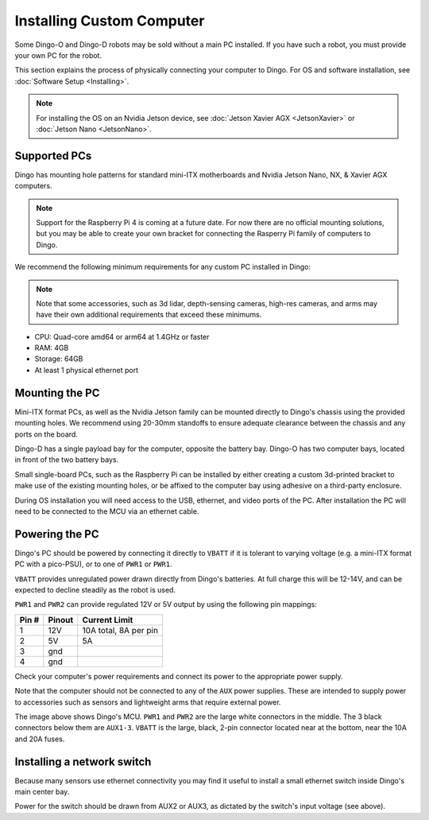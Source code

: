 Installing Custom Computer
===========================

Some Dingo-O and Dingo-D robots may be sold without a main PC installed.  If you have such a robot, you must provide
your own PC for the robot.

This section explains the process of physically connecting your computer to Dingo.  For OS and software installation,
see :doc:`Software Setup <Installing>`.

.. note::

  For installing the OS on an Nvidia Jetson device, see :doc:`Jetson Xavier AGX <JetsonXavier>` or
  :doc:`Jetson Nano <JetsonNano>`.


Supported PCs
--------------

Dingo has mounting hole patterns for standard mini-ITX motherboards and Nvidia Jetson Nano, NX, & Xavier AGX computers.

.. note::

  Support for the Raspberry Pi 4 is coming at a future date.  For now there are no official mounting solutions, but
  you may be able to create your own bracket for connecting the Rasperry Pi family of computers to Dingo.

We recommend the following minimum requirements for any custom PC installed in Dingo:

.. note::

  Note that some accessories, such as 3d lidar, depth-sensing cameras, high-res cameras, and arms may have their
  own additional requirements that exceed these minimums.

* CPU: Quad-core amd64 or arm64 at 1.4GHz or faster
* RAM: 4GB
* Storage: 64GB
* At least 1 physical ethernet port


Mounting the PC
----------------

Mini-ITX format PCs, as well as the Nvidia Jetson family can be mounted directly to Dingo's chassis using the provided
mounting holes.  We recommend using 20-30mm standoffs to ensure adequate clearance between the chassis and any ports
on the board.

Dingo-D has a single payload bay for the computer, opposite the battery bay.  Dingo-O has two computer bays, located in
front of the two battery bays.

|DIFF_PAYLOAD| |OMNI_PAYLOAD|

.. |DIFF_PAYLOAD| image:: images/dingo-d_payload.jpg
  :alt: Dingo-D's payload bays
  :width: 45%

.. |OMNI_PAYLOAD| image:: images/dingo-o_payload.jpg
  :alt: Dingo-O's payload bays
  :width: 45%

Small single-board PCs, such as the Raspberry Pi can be installed by either creating a custom 3d-printed bracket to make
use of the existing mounting holes, or be affixed to the computer bay using adhesive on a third-party enclosure.

During OS installation you will need access to the USB, ethernet, and video ports of the PC.  After installation
the PC will need to be connected to the MCU via an ethernet cable.


Powering the PC
----------------

Dingo's PC should be powered by connecting it directly to ``VBATT`` if it is tolerant to varying voltage (e.g.
a mini-ITX format PC with a pico-PSU), or to one of ``PWR1`` or ``PWR1``.

``VBATT`` provides unregulated power drawn directly from Dingo's batteries.  At full charge this will be 12-14V, and
can be expected to decline steadily as the robot is used.

``PWR1`` and ``PWR2`` can provide regulated 12V or 5V output by using the following pin mappings:

======  ======== ======================
Pin #   Pinout   Current Limit
======  ======== ======================
1       12V      10A total, 8A per pin
2       5V       5A
3       gnd
4       gnd
======  ======== ======================

Check your computer's power requirements and connect its power to the appropriate power supply.

Note that the computer should not be connected to any of the ``AUX`` power supplies.  These are intended to supply
power to accessories such as sensors and lightweight arms that require external power.

.. image:: images/mcu.jpg
  :alt: Dingo's MCU

The image above shows Dingo's MCU. ``PWR1`` and ``PWR2`` are the large white connectors in the middle.  The 3 black
connectors below them are ``AUX1-3``.  ``VBATT`` is the large, black, 2-pin connector located near at the bottom, near
the 10A and 20A fuses.

Installing a network switch
----------------------------

Because many sensors use ethernet connectivity you may find it useful to install a small ethernet switch inside Dingo's
main center bay.

Power for the switch should be drawn from AUX2 or AUX3, as dictated by the switch's input voltage (see above).
